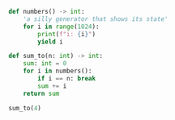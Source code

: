 # An example using python 3 type checking

#+BEGIN_SRC python :session type-checking
  def numbers() -> int:
      'a silly generator that shows its state'
      for i in range(1024):
          print(f"i: {i}")
          yield i
#+END_SRC

#+RESULTS:

#+BEGIN_SRC python :session type-checking
  def sum_to(n: int) -> int:
      sum: int = 0
      for i in numbers():
          if i == n: break
          sum += i
      return sum
#+END_SRC

#+RESULTS:

#+BEGIN_SRC python :session type-checking :results output
  sum_to(4)
#+END_SRC

#+RESULTS:
: i: 0
: i: 1
: i: 2
: i: 3
: i: 4
: 6
